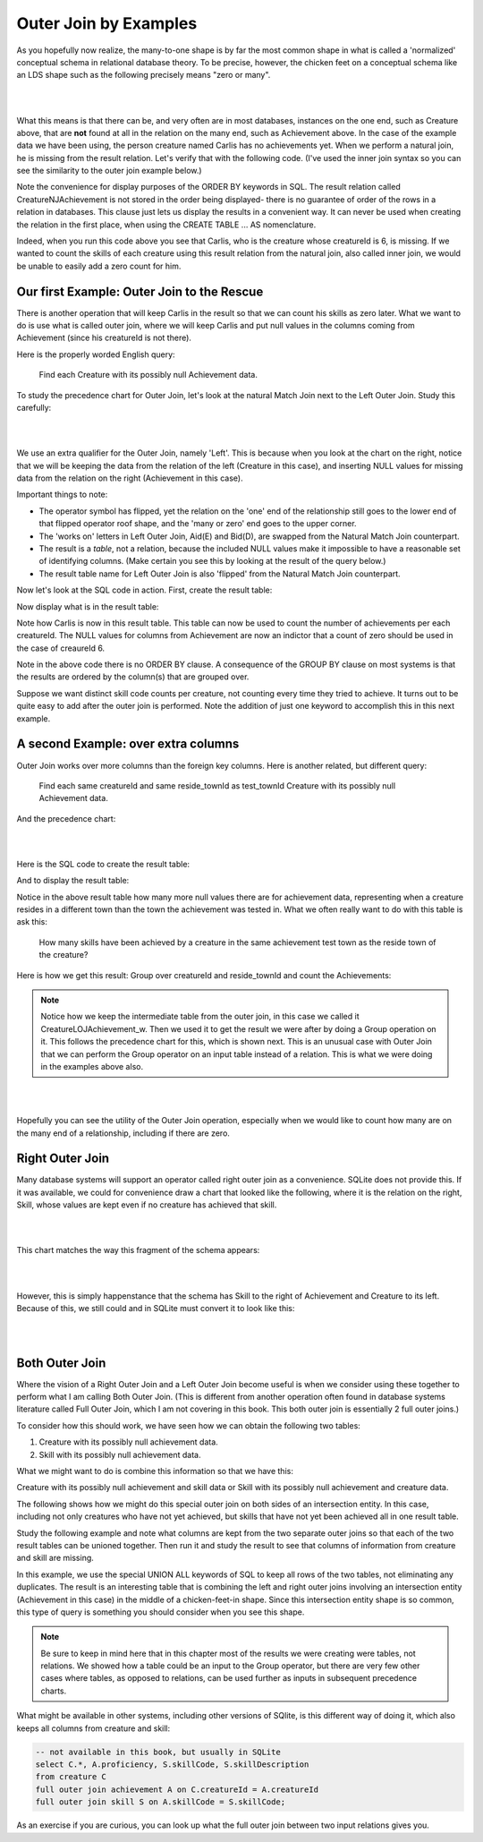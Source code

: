 Outer Join by Examples
=========================

As you hopefully now realize, the many-to-one shape is by far the most common shape in what is called a 'normalized' conceptual schema in relational database theory. To be precise, however, the chicken feet on a conceptual schema like an LDS shape such as the following precisely means "zero or many".

|

.. image:: ../img/OuterJoin/Creature_Ach_LDS_frag.png
    :width: 520px
    :align: center
    :alt: Creature database Creature - Achievement one to many shape

|

What this means is that there can be, and very often are in most databases, instances on the one end, such as Creature above, that are **not** found at all in the relation on the many end, such as Achievement above. In the case of the example data we have been using, the person creature named Carlis has no achievements yet. When we perform a natural join, he is missing from the result relation. Let's verify that with the following code. (I've used the inner join syntax so you can see the similarity to the outer join example below.)

.. activecode:: creature_ach_nj
   :language: sql
   :include: all_creature_create
   :showlastsql:

   DROP TABLE IF EXISTS CreatureNJAchievement;

   CREATE TABLE CreatureNJAchievement AS
   SELECT C.*, A.proficiency, A.skillCode, A.achDate
   FROM creature C
   INNER JOIN achievement A 
   ON C.creatureId = A.creatureId;

   SELECT * FROM CreatureNJAchievement
   ORDER BY creatureId;

Note the convenience for display purposes of the ORDER BY keywords in SQL. The result relation called CreatureNJAchievement is not stored in the order being displayed- there is no guarantee of order of the rows in a relation in databases. This clause just lets us display the results in a convenient way. It can never be used when creating the relation in the first place, when using the CREATE TABLE ... AS nomenclature.

Indeed, when you run this code above you see that Carlis, who is the creature whose creatureId is 6, is missing. If we wanted to count the skills of each creature using this result relation from the natural join, also called inner join, we would be unable to easily add a zero count for him.

Our first Example: Outer Join to the Rescue
~~~~~~~~~~~~~~~~~~~~~~~~~~~~~~~~~~~~~~~~~~~~

There is another operation that will keep Carlis in the result so that we can count his skills as zero later. What we want to do is use what is called outer join, where we will keep Carlis and put null values in the columns coming from Achievement (since his creatureId is not there).

Here is the properly worded English query:

    Find each Creature with its possibly null Achievement data.

To study the precedence chart for Outer Join, let's look at the natural Match Join next to the Left Outer Join. Study this carefully:

|

.. image:: ../img/OuterJoin/Cr_Ach_MJ_OJ.png
    :align: center
    :alt: Creature - Achievement natural join next to left outer join

|

We use an extra qualifier for the Outer Join, namely 'Left'. This is because when you look at the chart on the right, notice that we will be keeping the data from the relation of the left (Creature in this case), and inserting NULL values for missing data from the relation on the right (Achievement in this case).

Important things to note:

- The operator symbol has flipped, yet the relation on the 'one' end of the relationship still goes to the lower end of that flipped operator roof shape, and the 'many or zero' end goes to the upper corner.

- The 'works on' letters in Left Outer Join, Aid(E) and Bid(D), are swapped from the Natural Match Join counterpart.

- The result is a *table*, not a relation, because the included NULL values make it impossible to have a reasonable set of identifying columns. (Make certain you see this by looking at the result of the query below.)

- The result table name for Left Outer Join is also 'flipped' from the Natural Match Join counterpart.

Now let's look at the SQL code in action. First, create the result table:


.. activecode:: creature_ach_oj
   :language: sql
   :include: all_creature_create
   :showlastsql:

   DROP TABLE IF EXISTS CreatureLOJAchievement;

   CREATE TABLE CreatureLOJAchievement AS
   SELECT C.*, A.proficiency, A.skillCode, A.achDate
   FROM creature C
   LEFT OUTER JOIN achievement A 
   ON C.creatureId = A.creatureId;
   -- creature is the left relation whose rows will be kept
   -- when the 'on' condition is not satisfied

Now display what is in the result table:

.. activecode:: creature_ach_oj_display
  :language: sql
  :include: all_creature_create, creature_ach_oj
  :showlastsql:

  select * from CreatureLOJAchievement
  ORDER BY creatureId;

Note how Carlis is now in this result table. This table can now be used to count the number of achievements per each creatureId. The NULL values for columns from Achievement are now an indictor that a count of zero should be used in the case of creaureId 6.

.. activecode:: creature_ach_oj_count
  :language: sql
  :include: all_creature_create, creature_ach_oj
  :showlastsql:

  SELECT creatureId, count(skillCode)
  FROM CreatureLOJAchievement
  GROUP BY creatureId;
  
Note in the above code there is no ORDER BY clause. A consequence of the GROUP BY clause on most systems is that the results are ordered by the column(s) that are grouped over.

Suppose we want distinct skill code counts per creature, not counting every time they tried to achieve. It turns out to be quite easy to add after the outer join is performed. Note the addition of just one keyword to accomplish this in this next example.

.. activecode:: creature_ach_oj_count_distinct
  :language: sql
  :include: all_creature_create, creature_ach_oj
  :showlastsql:

  SELECT creatureId, count( distinct skillCode)
  FROM CreatureLOJAchievement
  GROUP BY creatureId;


A second Example: over extra columns
~~~~~~~~~~~~~~~~~~~~~~~~~~~~~~~~~~~~

Outer Join works over more columns than the foreign key columns. Here is another related, but different query:

    Find each same creatureId and same reside_townId as test_townId Creature with its possibly null Achievement data.

And the precedence chart:

|

.. image:: ../img/OuterJoin/Creature_Ach_OJ_w.png
    :align: center
    :alt: Creature - Achievement natural join next to left outer join

|



Here is the SQL code to create the result table:

.. activecode:: creature_ach_oj_w
   :language: sql
   :include: all_creature_create
   :showlastsql:

   DROP TABLE IF EXISTS CreatureLOJAchievement_w;

   CREATE TABLE CreatureLOJAchievement_w AS
   SELECT C.*, A.proficiency, A.skillCode, A.achDate
   FROM creature C
   LEFT OUTER JOIN achievement A 
   ON
   (C.creatureId = A.creatureId and C.reside_townId = A.test_townId)
   ;
   -- creature is the left relation whose rows will be kept
   -- when the 'on' condition is not satisfied

And to display the result table:

.. activecode:: creature_ach_oj_w_display
   :language: sql
   :include: all_creature_create, creature_ach_oj_w
   :showlastsql:

   SELECT * 
   FROM CreatureLOJAchievement_w
   ORDER BY creatureId;

Notice in the above result table how many more null values there are for achievement data, representing when a creature resides in a different town than the town the achievement was tested in. What we often really want to do with this table is ask this:

    How many skills have been achieved by a creature in the same achievement test town as the reside town of the creature?

Here is how we get this result: Group over creatureId and reside_townId and count the Achievements:

.. activecode:: creature_ach_oj_count_w
  :language: sql
  :include: all_creature_create, creature_ach_oj_w
  :showlastsql:

  SELECT creatureId, reside_townId, count(skillCode) AS skillcount
  FROM CreatureLOJAchievement_w
  GROUP BY creatureId, reside_townId;

.. note:: 
    Notice how we keep the intermediate table from the outer join, in this case we called it CreatureLOJAchievement_w. Then we used it to get the result we were after by doing a Group operation on it. This follows the precedence chart for this, which is shown next. This is an unusual case with Outer Join that we can perform the Group operator on an input table instead of a relation. This is what we were doing in the examples above also.

|

.. image:: ../img/OuterJoin/OJ_group_count.png
    :align: center
    :alt: left outer join followed by group

|


Hopefully you can see the utility of the Outer Join operation, especially when we would like to count how many are on the many end of a relationship, including if there are zero.

Right Outer Join
~~~~~~~~~~~~~~~~

Many database systems will support an operator called right outer join as a convenience. SQLite does not provide this. If it was available, we could for convenience draw a chart that looked like the following, where it is the relation on the right, Skill, whose values are kept even if no creature has achieved that skill.

|

.. image:: ../img/OuterJoin/Ach-Sk-ROJ.png
    :align: center
    :alt: Right Outer Join of Achievement, Skill 

|

This chart matches the way this fragment of the schema appears:

|

.. image:: ../img/OuterJoin/Creature-Ach-Skill.png
    :align: center
    :alt: Creature, Achievement, Skill LDS fragment

|

However, this is simply happenstance that the schema has Skill to the right of Achievement and Creature to its left. Because of this, we still could and in SQLite must convert it to look like this:

|

.. image:: ../img/OuterJoin/Ach-Sk-LOJ.png
    :align: center
    :alt: Lefy Outer Join of Achievement, Skill 

|


Both Outer Join
~~~~~~~~~~~~~~~~~~~~~~~~

Where the vision of a Right Outer Join and a Left Outer Join become useful is when we consider using these together to perform what I am calling Both Outer Join. (This is different from another operation often found in database systems literature called Full Outer Join, which I am not covering in this book. This both outer join is essentially 2 full outer joins.)

To consider how this should work, we have seen how we can obtain the following two tables:

1. Creature with its possibly null achievement data.
2. Skill with its possibly null achievement data.

What we might want to do is combine this information so that we have this:

Creature with its possibly null achievement and skill data or Skill with its possibly null achievement and creature data.

The following shows how we might do this special outer join on both sides of an intersection entity. In this case, including not only creatures who have not yet achieved, but skills that have not yet been achieved all in one result table.

Study the following example and note what columns are kept from the two separate outer joins so that each of the two result tables can be unioned together. Then run it and study the result to see that columns of information from creature and skill are missing.

.. activecode:: creature_ach_skill_oj
   :language: sql
   :include: all_creature_create
   :showlastsql:

   -- This version is possible in SQLite, using 
   -- only LEFT OUTER JOIN and UNION ALL
    SELECT C.creatureId,
        A.achId, A.skillCode, A.proficiency, A.test_townid
    FROM creature C LEFT JOIN achievement A
    ON C.creatureId=A.creatureId
    UNION ALL
    SELECT A.creatureId,
           A.achId, B.skillCode, A.proficiency, A.test_townId
    FROM  skill B LEFT JOIN achievement A
    ON A.skillCode = B.skillCode
    ;
    

In this example, we use the special UNION ALL keywords of SQL to keep all rows of the two tables, not eliminating any duplicates. The result is an interesting table that is combining the left and right outer joins involving an intersection entity (Achievement in this case) in the middle of a chicken-feet-in shape. Since this intersection entity shape is so common, this type of query is something you should consider when you see this shape.

.. note::
    Be sure to keep in mind here that in this chapter most of the results we were creating were tables, not relations. We showed how a table could be an input to the Group operator, but there are very few other cases where tables, as opposed to relations, can be used further as inputs in subsequent precedence charts.

What might be available in other systems, including other versions of SQlite, is this different way of doing it, which also keeps all columns from creature and skill:

.. code-block:: sql

    -- not available in this book, but usually in SQLite
    select C.*, A.proficiency, S.skillCode, S.skillDescription
    from creature C
    full outer join achievement A on C.creatureId = A.creatureId
    full outer join skill S on A.skillCode = S.skillCode;

As an exercise if you are curious, you can look up what the full outer join between two input relations gives you. 